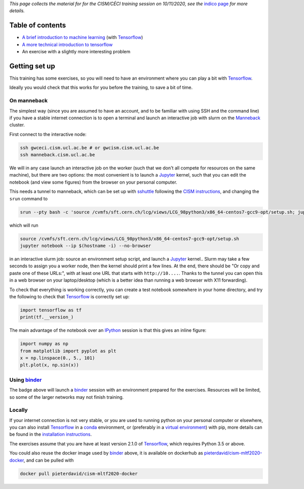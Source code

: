 .. title: Machine learning with Tensorflow: an introduction
.. slug:
.. date: 2020-11-03 19:36:53 UTC+01:00
.. tags: 
.. category: 
.. link: 
.. description: Material for the CISM/CÉCI training session on 10/11/2020, see https://indico.cism.ucl.ac.be/event/84/
.. type: text


*This page collects the material for for the CISM/CÉCI training session on 10/11/2020,
see the* `indico page`_ *for more details.*

Table of contents
-----------------

- `A brief introduction to machine learning <mlintro.html>`_ (with Tensorflow_)
- `A more technical introduction to tensorflow <tfprimer>`_
- An exercise with a slightly more interesting problem

Getting set up
--------------

This training has some exercises, so you will need to have an environment
where you can play a bit with Tensorflow_.

Ideally you would check that this works for you before the training,
to save a bit of time.

On manneback
''''''''''''

The simplest way (since you are assumed to have an account,
and to be familiar with using SSH and the command line) if you have a stable
internet connection is to open a terminal and launch an interactive job with slurm on the
`Manneback <https://www.cism.ucl.ac.be/doc/_contents/Computing/index.html#id1>`_ cluster.

First connect to the interactive node:

.. code-block:: sh

   ssh gwceci.cism.ucl.ac.be # or gwcism.cism.ucl.ac.be
   ssh manneback.cism.ucl.ac.be


We will in any case launch an interactive job on the worker (such that we
don't all compete for resources on the same machine), but there are two options:
the most convenient is to launch a Jupyter_ kernel, such that you can edit the
notebook (and view some figures) from the browser on your personal computer.

This needs a tunnel to manneback, which can be set up with sshuttle_ following
the `CISM instructions <https://www.cism.ucl.ac.be/doc/_contents/Other/index.html#jupyter>`_,
and changing the ``srun`` command to

.. code-block:: sh

   srun --pty bash -c 'source /cvmfs/sft.cern.ch/lcg/views/LCG_98python3/x86_64-centos7-gcc9-opt/setup.sh; jupyter notebook --ip $(hostname -i) --no-browser'

which will run

.. code-block:: sh

   source /cvmfs/sft.cern.ch/lcg/views/LCG_98python3/x86_64-centos7-gcc9-opt/setup.sh
   jupyter notebook --ip $(hostname -i) --no-browser

in an interactive slurm job: source an environment setup script, and launch
a Jupyter_ kernel..
Slurm may take a few seconds to assign you a worker node, then the kernel
should print a few lines.
At the end, there should be "Or copy and paste one of these URLs:",
with at least one URL that starts with ``http://10....``.
Thanks to the tunnel you can open this in a web browser on your laptop/desktop
(which is a better idea than running a web browser with X11 forwarding).

To check that everything is working correctly, you can create a test notebook
somewhere in your home directory, and try the following to check that
Tensorflow_ is correctly set up:

.. code-block:: python

   import tensorflow as tf
   print(tf.__version_)

The main advantage of the notebook over an IPython_ session is that this gives
an inline figure:

.. code-block:: python
   
   import numpy as np
   from matplotlib import pyplot as plt
   x = np.linspace(0., 5., 101)
   plt.plot(x, np.sin(x))


Using binder_
'''''''''''''

.. image:: https://mybinder.org/badge_logo.svg
   :target: https://mybinder.org/v2/gh/pieterdavid/cism-mltf2020-docker/main

The badge above will launch a binder_ session with an environment prepared
for the exercises.
Resources will be limited, so some of the larger networks may not finish
training.

Locally
'''''''

If your internet connection is not very stable, or you are used to running
python on your personal computer or elsewhere, you can also install Tensorflow_
in a conda_ environment, or (preferably in a `virtual environment`_) with pip,
more details can be found in the `installation instructions`_.

The exercises assume that you are have at least version 2.1.0 of Tensorflow_,
which requires Python 3.5 or above.

You could also reuse the docker image used by binder_ above, it is available
on dockerhub as
`pieterdavid/cism-mltf2020-docker <https://hub.docker.com/r/pieterdavid/cism-mltf2020-docker>`_,
and can be pulled with

.. code-block:: sh

   docker pull pieterdavid/cism-mltf2020-docker


.. _indico page: https://indico.cism.ucl.ac.be/event/84/

.. _Tensorflow: https://www.tensorflow.org

.. _Jupyter: http://jupyter.org

.. _IPython: http://ipython.org

.. _sshuttle: https://sshuttle.readthedocs.io/en/stable/

.. _binder: https://mybinder.org

.. _docker: https://www.docker.com

.. _conda: https://docs.conda.io/en/latest/

.. _virtual environment: https://docs.conda.io/en/latest/

.. _installation instructions: https://www.tensorflow.org/install

.. |---| unicode:: U+2014
   :trim:

